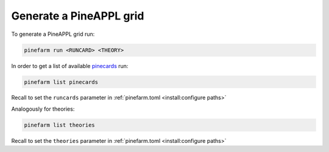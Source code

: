Generate a PineAPPL grid
========================

To generate a PineAPPL grid run:

.. code-block:: sh

   pinefarm run <RUNCARD> <THEORY>

In order to get a list of available `pinecards <https://github.com/NNPDF/pinecards>`_ run:

.. code-block:: sh

   pinefarm list pinecards

Recall to set the ``runcards`` parameter in :ref:`pinefarm.toml <install:configure paths>`

Analogously for theories:

.. code-block:: sh

   pinefarm list theories

Recall to set the ``theories`` parameter in :ref:`pinefarm.toml <install:configure paths>`
